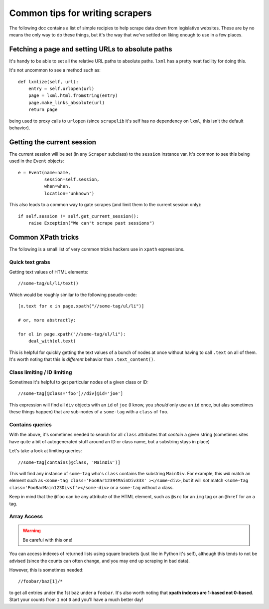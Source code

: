 Common tips for writing scrapers
================================

The following doc contains a list of simple recipies to help scrape data
down from legislative websites. These are by no means the only way to do
these things, but it's the way that we've settled on liking enough to use
in a few places.

Fetching a page and setting URLs to absolute paths
--------------------------------------------------

It's handy to be able to set all the relative URL paths to absolute paths.
``lxml`` has a pretty neat facility for doing this.

It's not uncommon to see a method such as::

    def lxmlize(self, url):
        entry = self.urlopen(url)
        page = lxml.html.fromstring(entry)
        page.make_links_absolute(url)
        return page

being used to proxy calls to ``urlopen`` (since ``scrapelib`` it's self
has no dependency on ``lxml``, this isn't the default behavior).

Getting the current session
---------------------------

The current session will be set (in any ``Scraper`` subclass) to the
``session`` instance var. It's common to see this being used in the ``Event``
objects::

    e = Event(name=name,                                                 
              session=self.session,                                      
              when=when,                                                 
              location='unknown')                                        

This also leads to a common way to gate scrapes (and limit them to the current
session only)::

    if self.session != self.get_current_session():
        raise Exception("We can't scrape past sessions")

Common XPath tricks
-------------------

The following is a small list of very common tricks hackers use in ``xpath``
expressions.

Quick text grabs
++++++++++++++++

Getting text values of HTML elements::

    //some-tag/ul/li/text()

Which would be roughly similar to the following pseudo-code::

    [x.text for x in page.xpath("//some-tag/ul/li")]
    
    # or, more abstractly:

    for el in page.xpath("//some-tag/ul/li"):
        deal_with(el.text)

This is helpful for quickly getting the text values of a bunch of nodes at once
without having to call ``.text`` on all of them. It's worth noting that
this is *different* behavior than ``.text_content()``.

Class limiting / ID limiting
++++++++++++++++++++++++++++

Sometimes it's helpful to get particular nodes of a given class or ID::

    //some-tag[@class='foo']//div[@id='joe']

This expression will find all ``div`` objects with an ``id`` of ``joe`` (I know,
you *should* only use an ``id`` once, but alas sometimes these things happen)
that are sub-nodes of a ``some-tag`` with a ``class`` of ``foo``.

Contains queries
++++++++++++++++

With the above, it's sometimes needed to search for all ``class`` attributes
that *contain* a given string (sometimes sites have quite a bit of autogenerated
stuff around an ID or class name, but a substring stays in place)

Let's take a look at limiting queries::

    //some-tag[contains(@class, 'MainDiv')]

This will find any instance of ``some-tag`` who's ``class`` contains the
substring ``MainDiv``. For example, this *will* match an element such
as ``<some-tag class='FooBar12394MainDiv333' ></some-div>``, but it will
*not* match ``<some-tag class='FooBarMain123Divsf'></some-div>`` or a
``some-tag`` without a class.

Keep in mind that the ``@foo`` can be any attribute of the HTML element,
such as ``@src`` for an ``img`` tag or an ``@href`` for an ``a`` tag.

Array Access
++++++++++++

.. WARNING::
    Be careful with this one!

You can access indexes of returned lists using square brackets (just like in
Python it's self), although this tends to not be advised (since the counts
can often change, and you may end up scraping in bad data).

However, this is sometimes needed::

    //foobar/baz[1]/*

to get all entries under the 1st ``baz`` under a ``foobar``. It's also worth
noting that **xpath indexes are 1-based not 0-based**. Start your counts from
``1`` not ``0`` and you'll have a much better day!
